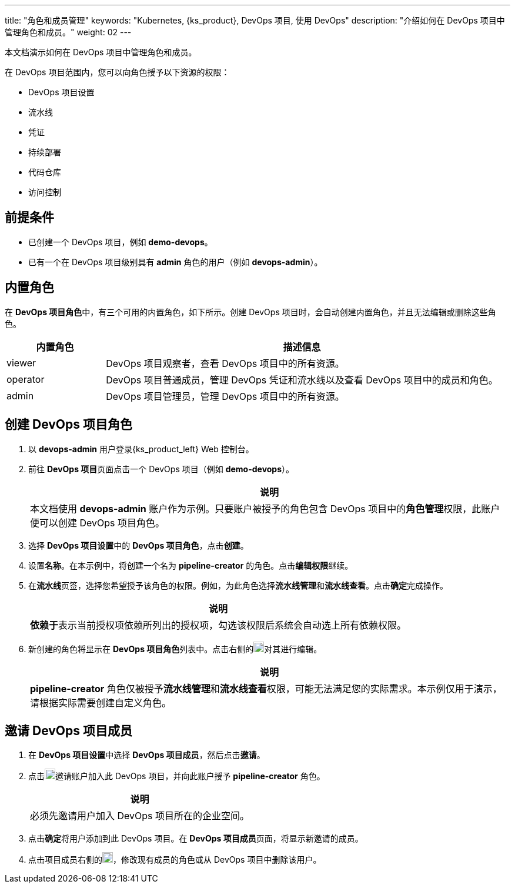 ---
title: "角色和成员管理"
keywords: "Kubernetes, {ks_product}, DevOps 项目, 使用 DevOps"
description: "介绍如何在 DevOps 项目中管理角色和成员。"
weight: 02
---


本文档演示如何在 DevOps 项目中管理角色和成员。

在 DevOps 项目范围内，您可以向角色授予以下资源的权限：

* DevOps 项目设置
* 流水线
* 凭证
* 持续部署
* 代码仓库
* 访问控制


== 前提条件

* 已创建一个 DevOps 项目，例如 **demo-devops**。

* 已有一个在 DevOps 项目级别具有 **admin** 角色的用户（例如 **devops-admin**）。


== 内置角色

在 **DevOps 项目角色**中，有三个可用的内置角色，如下所示。创建 DevOps 项目时，会自动创建内置角色，并且无法编辑或删除这些角色。

[%header,cols="1a,4a"]
|===
|内置角色|描述信息

|viewer
|DevOps 项目观察者，查看 DevOps 项目中的所有资源。

|operator
|DevOps 项目普通成员，管理 DevOps 凭证和流水线以及查看 DevOps 项目中的成员和角色。

|admin
|DevOps 项目管理员，管理 DevOps 项目中的所有资源。
|===


== 创建 DevOps 项目角色

. 以 **devops-admin** 用户登录{ks_product_left} Web  控制台。

. 前往 **DevOps 项目**页面点击一个 DevOps 项目（例如 **demo-devops**）。
+
--
//note
[.admon.note,cols="a"]
|===
|说明

|
本文档使用 **devops-admin** 账户作为示例。只要账户被授予的角色包含 DevOps 项目中的**角色管理**权限，此账户便可以创建 DevOps 项目角色。

|===
--

. 选择 **DevOps 项目设置**中的 **DevOps 项目角色**，点击**创建**。

. 设置**名称**。在本示例中，将创建一个名为 **pipeline-creator** 的角色。点击**编辑权限**继续。

. 在**流水线**页签，选择您希望授予该角色的权限。例如，为此角色选择**流水线管理**和**流水线查看**。点击**确定**完成操作。
+
--
//note
[.admon.note,cols="a"]
|===
|说明

|
**依赖于**表示当前授权项依赖所列出的授权项，勾选该权限后系统会自动选上所有依赖权限。
|===
--

. 新创建的角色将显示在 **DevOps 项目角色**列表中。点击右侧的image:/images/ks-qkcp/zh/icons/more.svg[more,18,18]对其进行编辑。
+
--
//note
[.admon.note,cols="a"]
|===
|说明

|
**pipeline-creator** 角色仅被授予**流水线管理**和**流水线查看**权限，可能无法满足您的实际需求。本示例仅用于演示，请根据实际需要创建自定义角色。

|===
--


== 邀请 DevOps 项目成员

. 在 **DevOps 项目设置**中选择 **DevOps 项目成员**，然后点击**邀请**。

. 点击image:/images/ks-qkcp/zh/icons/add-dark.svg[add,18,18]邀请账户加入此 DevOps 项目，并向此账户授予 **pipeline-creator** 角色。
+
--
//note
[.admon.note,cols="a"]
|===
|说明

|
必须先邀请用户加入 DevOps 项目所在的企业空间。

|===
--

. 点击**确定**将用户添加到此 DevOps 项目。在 **DevOps 项目成员**页面，将显示新邀请的成员。

. 点击项目成员右侧的image:/images/ks-qkcp/zh/icons/more.svg[more,18,18]，修改现有成员的角色或从 DevOps 项目中删除该用户。

